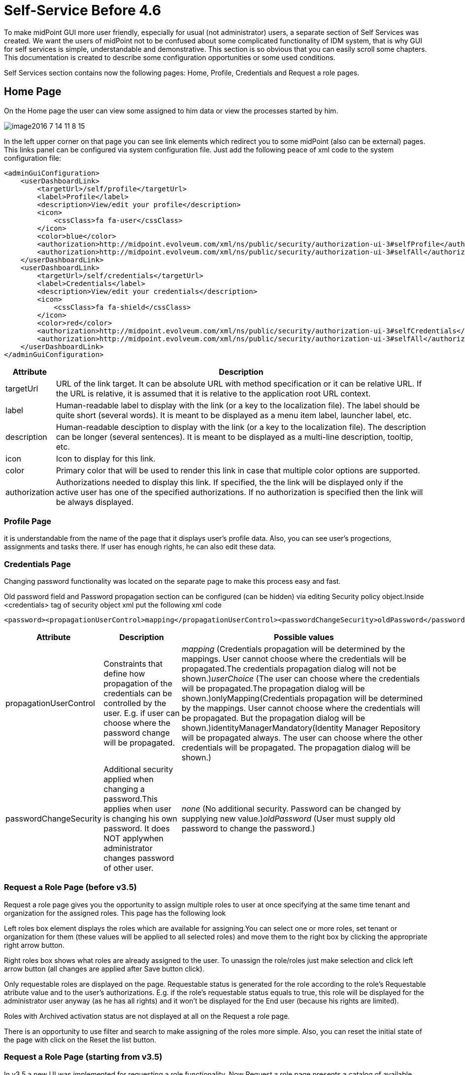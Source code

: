 = Self-Service Before 4.6
:page-wiki-name: Self Services
:page-wiki-id: 22741839
:page-wiki-metadata-create-user: honchar
:page-wiki-metadata-create-date: 2016-07-14T11:08:23.035+02:00
:page-wiki-metadata-modify-user: lskublik
:page-wiki-metadata-modify-date: 2021-02-26T14:36:14.168+01:00
:page-upkeep-status: orange

To make midPoint GUI more user friendly, especially for usual (not administrator) users, a separate section of Self Services was created.
We want the users of midPoint not to be confused about some complicated functionality of IDM system, that is why GUI for self services is simple, understandable and demonstrative.
This section is so obvious that you can easily scroll some chapters.
This documentation is created to describe some configuration opportunities or some used conditions.

Self Services section contains now the following pages: Home, Profile, Credentials and Request a role pages.

== Home Page

On the Home page the user can view some assigned to him data or view the processes started by him.

image::image2016-7-14-11-8-15.png[]


In the left upper corner on that page you can see link elements which redirect you to some midPoint (also can be external) pages.
This links panel can be configured via system configuration file.
Just add the following peace of xml code to the system configuration file:

[source,xml]
----
<adminGuiConfiguration>
    <userDashboardLink>
        <targetUrl>/self/profile</targetUrl>
        <label>Profile</label>
        <description>View/edit your profile</description>
        <icon>
            <cssClass>fa fa-user</cssClass>
        </icon>
        <color>blue</color>
        <authorization>http://midpoint.evolveum.com/xml/ns/public/security/authorization-ui-3#selfProfile</authorization>
        <authorization>http://midpoint.evolveum.com/xml/ns/public/security/authorization-ui-3#selfAll</authorization>
    </userDashboardLink>
    <userDashboardLink>
        <targetUrl>/self/credentials</targetUrl>
        <label>Credentials</label>
        <description>View/edit your credentials</description>
        <icon>
            <cssClass>fa fa-shield</cssClass>
        </icon>
        <color>red</color>
        <authorization>http://midpoint.evolveum.com/xml/ns/public/security/authorization-ui-3#selfCredentials</authorization>
        <authorization>http://midpoint.evolveum.com/xml/ns/public/security/authorization-ui-3#selfAll</authorization>
    </userDashboardLink>
</adminGuiConfiguration>
----

[%autowidth]
|===
| Attribute | Description

| targetUrl
| URL of the link target. It can be absolute URL with method specification or it can be relative URL. If the URL is relative, it is assumed that it is relative to the application root URL context.


| label
| Human-readable label to display with the link (or a key to the localization file). The label should be quite short (several words). It is meant to be displayed as a menu item label, launcher label, etc.


| description
| Human-readable desciption to display with the link (or a key to the localization file). The description can be longer (several sentences). It is meant to be displayed as a multi-line description, tooltip, etc.


| icon
| Icon to display for this link.


| color
| Primary color that will be used to render this link in case that multiple color options are supported.


| authorization
| Authorizations needed to display this link.
If specified, the the link will be displayed only if the active user has one of the specified authorizations.
If no authorization is specified then the link will be always displayed.


|===


=== Profile Page

it is understandable from the name of the page that it displays user's profile data. Also, you can see user's progections, assignments and tasks there. If user has enough rights, he can also edit these data.

=== Credentials Page

Changing password functionality was located on the separate page to make this process easy and fast.

Old password field and Password propagation section can be configured (can be hidden) via editing Security policy object.Inside <credentials> tag of security object xml put the following xml code

[source,xml]
----
<password><propagationUserControl>mapping</propagationUserControl><passwordChangeSecurity>oldPassword</passwordChangeSecurity></password>
----

[%autowidth]
|===
| Attribute | Description | Possible values

| propagationUserControl
| Constraints that define how propagation of the credentials can be controlled by the +
user. E.g. if user can choose where the password change will be propagated.
| _mapping_ (Credentials propagation will be determined by the mappings. User cannot choose where the credentials will be propagated.The credentials propagation dialog will not be shown.)_userChoice_ (The user can choose where the credentials will be propagated.The propagation dialog will be shown.)onlyMapping(Credentials propagation will be determined by the mappings. User cannot choose where the credentials will be propagated. But the propagation dialog will be shown.)identityManagerMandatory(Identity Manager Repository will be propagated always. The user can choose where the other credentials will be propagated. The propagation dialog will be shown.)


| passwordChangeSecurity
| Additional security applied when changing a password.This applies when user is changing his own password. It does NOT applywhen administrator changes password of other user.
| _none_ (No additional security. Password can be changed by supplying new value.)_oldPassword_ (User must supply old password to change the password.)

|===




=== Request a Role Page (before v3.5)

Request a role page gives you the opportunity to assign multiple roles to user at once specifying at the same time tenant and organization for the assigned roles. This page has the following look

Left roles box element displays the roles which are available for assigning.You can select one or more roles, set tenant or organization for them (these values will be applied to all selected roles) and move them to the right box by clicking the appropriate right arrow button.

Right roles box shows what roles are already assigned to the user. To unassign the role/roles just make selection and click left arrow button (all changes are applied after Save button click).

Only requestable roles are displayed on the page. Requestable status is generated for the role according to the role's Requestable atribute value and to the user's authorizations. E.g. if the role's requestable status equals to true, this role will be displayed for the administrator user anyway (as he has all rights) and it won't be displayed for the End user (because his rights are limited).

Roles with Archived activation status are not displayed at all on the Request a role page.

There is an opportunity to use filter and search to make assigning of the roles more simple. Also, you can reset the initial state of the page with click on the Reset the list button.

=== Request a Role Page (starting from v3.5)

In v3.5 a new UI was implemented for requesting a role functionality. Now Request a role page presents a catalog of available requestable items: these items can be roles, organizations and services.

The presentation on the page can have a role catalog view. This means that roles are structurized in some structure with their parent organizations and it is comfortable to work with the roles (and other assignable objects) list like with a tree. To see such structurized roles tree on the page, it is necessary to set some organization as a parent of role catalog. For this, add the next piece of xml code to the sysconfig.xml:

[source,xml]
----
<systemConfiguration>
    ....
    <roleManagement>
        <roleCatalogRef oid="f7790792-eb80-4ecf-8bc7-893cefc10b6a" type="c:OrgType"/>
    </roleManagement>
</systemConfiguration>
----

As a result the structure of the specified organization will be displayed in role catalog view

image::image2017-1-16-1-34-10.png[]

The view also can be switched to All organizations view - to see all available organizatoins, All roles view - to see all available roles and All services view - to see all available services.

Only requestable items should be displayed on the Request a role page. Requestable is a status which is computed according to Requestable field of the assignable item and according to the authorizations of the user (for now, this requestable status is computed only for Role type objects).